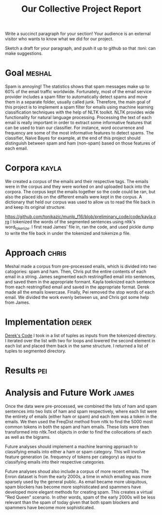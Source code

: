 #+title: Our Collective Project Report

Write a succinct paragraph for your section!  Your audience is an external
visitor who wants to know what we did for our project.

Sketch a draft for your paragraph, and push it up to github so
that :toni: can make suggestions.


* Goal :meshal:

Spam is annoying! The statistics shows that spam messages make up to 60% of the email traffic worldwide. Fortunately, most of the email service provider includes a spam filter to automatically detect spams and move them in a separate folder, usually called junk. Therefore, the main goal of this project is to implement a spam filter for emails using machine learning classification techniques with the help of NLTK toolkit. NLTK provides wide functionality for natural language processing. Processing the text of each email is really important in order to extract some informative features that can be used to train our classifier. For instance, word occurrence and frequency are some of the most informative features to detect spams. The classifier, Naive Bayes for example, at the end of this project should distinguish between spam and ham (non-spam) based on those features of each email. 

* Corpora :kayla:
We created a corpus of the emails and their respective tags. The emails were in the corpus and they were worked on and uploaded back into the corpora. The corpus kept the emails together so the code could be ran, but also the placed ids on the different emails were kept in the corpus. A dictionary that held our corpus was used to allow us to read the file back in and keep its original structure.

https://github.com/tonikazic/munlp_f16/blob/preliminary_code/code/kayla.org
I tokenized the words of the segmented sentences using nltk's word_tokenize. I first read James' file in, ran the code, and used pickle dump to write the file back in under the tokenized and tokenize.p file.

* Approach :chris:
Meshal made a corpus from pre-processed enails, which is divided into two
catogories: spam and ham. Then, Chris  put the entire contents of each email in
a string. James segmented each restringified email into sentences, and
saved them in the appropriate formant. Kayla toeknized each sentence from
each restringified email and saved in the appropriate format. Derek made
all the emails lowercase. Finally, Pei removed the stop words of each
email. We divided the work evenly between us, and Chris got some help from James.

* Implementation :derek:
[[file:../code/derek.org][Derek's Code]]
I took in a list of tuples as inputs from the tokenized directory.  I iterated over the list with two for loops
and lowered the second element in each list and placed them back in the same structure.
I returned a list of tuples to segmented directory.

* Results :pei:

* Analysis and Future Work 					      :james:

Once the data were pre-processed, we combined the lists of ham and spam
sentences into two lists of ham and spam respectively, where each
list were the entirety of emails (either ham or spam) and each item was a
token in the emails. We then used the FreqDist method from nltk to find the
5000 most common tokens in both the spam and ham emails. These lists were
then transformed into nltk.Text objects in order to find the collocations
of each as well as the bigrams. 

Future analyses should implement a machine learning approach to classifying
emails into either a ham or spam category. This will involve feature
generation (ie. frequency of tokens per category) as input to classifying
emails into their respective categories.

Future analyses shoud also include a corpus of more recent emails. The
Enron dataset is from the early 2000s, a time in which emailing was more
sparsely used by the general public. As email became more ubiquitous,
spam blockers has become more sophisticated and spammers have developed
more elegant methods for creating spam. This creates a virtual "Red Queen"
scenario. In other words, spam of the early 2000s will be less relevant
than the spam of today given that both spam blockers and spammers have
become more sophisticated.

